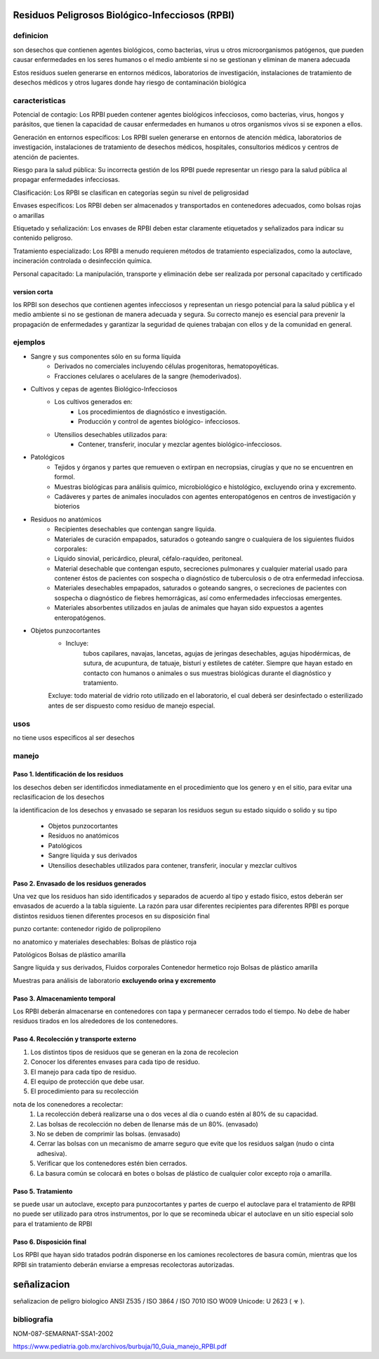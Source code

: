 ================================================
Residuos Peligrosos Biológico-Infecciosos (RPBI)
================================================


**********
definicion
**********

son desechos que contienen agentes biológicos, como bacterias, virus u otros
microorganismos patógenos, que pueden causar enfermedades en los seres humanos
o el medio ambiente si no se gestionan y eliminan de manera adecuada

Estos residuos suelen generarse en entornos médicos, laboratorios de
investigación, instalaciones de tratamiento de desechos médicos y otros lugares
donde hay riesgo de contaminación biológica

***************
caracteristicas
***************

Potencial de contagio:
Los RPBI pueden contener agentes biológicos infecciosos, como bacterias, virus,
hongos y parásitos, que tienen la capacidad de causar enfermedades en humanos u
otros organismos vivos si se exponen a ellos.

Generación en entornos específicos:
Los RPBI suelen generarse en entornos de atención médica, laboratorios de
investigación, instalaciones de tratamiento de desechos médicos, hospitales,
consultorios médicos y centros de atención de pacientes.

Riesgo para la salud pública:
Su incorrecta gestión de los RPBI puede representar un riesgo para la salud
pública al propagar enfermedades infecciosas. 

Clasificación:
Los RPBI se clasifican en categorías según su nivel de peligrosidad

Envases específicos:
Los RPBI deben ser almacenados y transportados en contenedores adecuados,
como bolsas rojas o amarillas

Etiquetado y señalización:
Los envases de RPBI deben estar claramente etiquetados y señalizados para
indicar su contenido peligroso.

Tratamiento especializado:
Los RPBI a menudo requieren métodos de tratamiento especializados, como la
autoclave, incineración controlada o desinfección química.

Personal capacitado:
La manipulación, transporte y eliminación debe ser realizada por
personal capacitado y certificado

version corta
=============

los RPBI son desechos que contienen
agentes infecciosos y representan un riesgo potencial para la salud pública y
el medio ambiente si no se gestionan de manera adecuada y segura. Su correcto
manejo es esencial para prevenir la propagación de enfermedades y garantizar la
seguridad de quienes trabajan con ellos y de la comunidad en general.

********
ejemplos
********

* Sangre y sus componentes sólo en su forma líquida
	* Derivados no comerciales incluyendo células progenitoras, hematopoyéticas.
	* Fracciones celulares o acelulares de la sangre (hemoderivados).
* Cultivos y cepas de agentes Biológico-Infecciosos
	* Los cultivos generados en:
		* Los procedimientos de diagnóstico e investigación.
		* Producción y control de agentes biológico- infecciosos.
	* Utensilios desechables utilizados para:
		* Contener, transferir, inocular y mezclar agentes biológico-infecciosos.
* Patológicos
	* Tejidos y órganos y partes que remueven o extirpan en necropsias,
	  cirugías y que no se encuentren en formol.
	* Muestras biológicas para análisis químico, microbiológico e histológico, excluyendo orina y excremento.
	* Cadáveres y partes de animales inoculados con agentes enteropatógenos
	  en centros de investigación y bioterios
* Residuos no anatómicos
	* Recipientes desechables que contengan sangre líquida.
	* Materiales de curación empapados, saturados o goteando sangre
	  o cualquiera de los siguientes fluidos corporales:
	* Líquido sinovial, pericárdico, pleural, céfalo-raquídeo, peritoneal.
	* Material desechable que contengan esputo, secreciones pulmonares
	  y cualquier material usado para contener éstos de pacientes
	  con sospecha o diagnóstico de tuberculosis
	  o de otra enfermedad infecciosa.
	* Materiales desechables empapados, saturados o goteando sangres,
	  o secreciones de pacientes con sospecha
	  o diagnóstico de fiebres hemorrágicas,
	  así como enfermedades infecciosas emergentes.
	* Materiales absorbentes utilizados en jaulas de animales que hayan sido expuestos a agentes enteropatógenos.
* Objetos punzocortantes
	* Incluye:
		tubos capilares, navajas, lancetas, agujas de jeringas desechables,
		agujas hipodérmicas, de sutura, de acupuntura, de tatuaje, bisturí
		y estiletes de catéter.
		Siempre que hayan estado en contacto con humanos
		o animales o sus muestras biológicas durante
		el diagnóstico y tratamiento.
	Excluye: todo material de vidrio roto utilizado en el laboratorio,
	el cual deberá ser desinfectado o esterilizado antes de ser dispuesto
	como residuo de manejo especial.

****
usos
****

no tiene usos especificos al ser desechos

******
manejo
******

Paso 1. Identificación de los residuos
======================================

los desechos deben ser identificdos inmediatamente en el procedimiento que los
genero y en el sitio, para evitar una reclasificacion de los desechos

la identificacion de los desechos y envasado se separan los residuos segun su
estado siquido o solido y su tipo

	* Objetos punzocortantes
	* Residuos no anatómicos
	* Patológicos
	* Sangre líquida y sus derivados
	* Utensilios desechables utilizados para contener, transferir, inocular y mezclar cultivos

Paso 2. Envasado de los residuos generados
==========================================

Una vez que los residuos han sido identificados y separados de acuerdo al tipo
y estado físico, estos deberán ser envasados de acuerdo a la tabla siguiente.
La razón para usar diferentes recipientes para diferentes RPBI es porque
distintos residuos tienen diferentes procesos en su disposición final

punzo cortante:
contenedor rigido de polipropileno

.. image:: e.2/conenedor_punzo_cortante_rojo.jpg
  :width: 200

no anatomico y materiales desechables:
Bolsas de plástico roja

.. image:: e.2/bolsa_polietileno_roja.jpg
  :width: 200

Patológicos
Bolsas de plástico amarilla

.. image:: e.2/bolsa_polietileno_amarilla.jpg
  :width: 200

Sangre líquida y sus derivados, Fluidos corporales
Contenedor hermetico rojo
Bolsas de plástico amarilla

.. image:: e.2/recipiente_hermetico_rojo.webp
  :width: 200

Muestras para análisis de laboratorio **excluyendo orina y excremento**

.. image:: e.2/contenedor_hermetico_amarillo.jpg
  :width: 200

Paso 3. Almacenamiento temporal
===============================

Los RPBI deberán almacenarse en contenedores con tapa y permanecer cerrados
todo el tiempo. No debe de haber residuos tirados en los alrededores de los
contenedores.

Paso 4. Recolección y transporte externo
========================================

1. Los distintos tipos de residuos que se generan en la zona de recolecion
2. Conocer los diferentes envases para cada tipo de residuo.
3. El manejo para cada tipo de residuo.
4. El equipo de protección que debe usar.
5. El procedimiento para su recolección

nota de los conenedores a recolectar:
	1. La recolección deberá realizarse una o dos veces al día o cuando estén al 80% de su capacidad.
	2. Las bolsas de recolección no deben de llenarse más de un 80%. (envasado)
	3. No se deben de comprimir las bolsas.  (envasado)
	4. Cerrar las bolsas con un mecanismo de amarre seguro que evite que los residuos salgan (nudo o cinta adhesiva).
	5. Verificar que los contenedores estén bien cerrados.
	6. La basura común se colocará en botes o bolsas de plástico de cualquier color excepto roja o amarilla.

Paso 5. Tratamiento
===================

se puede usar un autoclave, excepto para punzocortantes y partes de cuerpo
el autoclave para el tratamiento de RPBI no puede ser utilizado para otros
instrumentos, por lo que se recomineda ubicar el autoclave en un sitio especial
solo para el tratamiento de RPBI

Paso 6. Disposición final
=========================

Los RPBI que hayan sido tratados podrán disponerse en los camiones recolectores
de basura común, mientras que los RPBI sin tratamiento deberán enviarse a
empresas recolectoras autorizadas.

============
señalizacion
============

señalizacion de peligro biologico
ANSI Z535 / ISO 3864 / ISO 7010
ISO W009
Unicode: U 2623 ( ☣ ).

.. image:: e.2/biohazzar_ISO_7010_W009.svg.png
  :width: 200


************
bibliografia
************

NOM-087-SEMARNAT-SSA1-2002

https://www.pediatria.gob.mx/archivos/burbuja/10_Guia_manejo_RPBI.pdf
